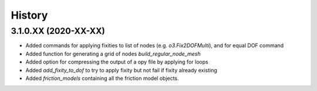 =======
History
=======

3.1.0.XX (2020-XX-XX)
--------------------
* Added commands for applying fixities to list of nodes (e.g. `o3.Fix2DOFMulti`), and for equal DOF command
* Added function for generating a grid of nodes `build_regular_node_mesh`
* Added option for compressing the output of a opy file by applying for loops
* Added `add_fixity_to_dof` to try to apply fixity but not fail if fixity already existing
* Added `friction_models` containing all the friction model objects.


